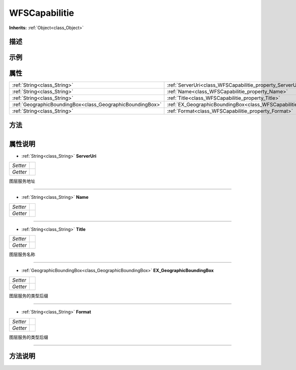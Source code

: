 .. _class_WFSCapabilitie:

WFSCapabilitie 
===================

**Inherits:** :ref:`Object<class_Object>`

描述
----



示例
----

属性
----

+-----------------------------------------------------------+-----------------------------------------------------------------------------------------+
| :ref:`String<class_String>`                               | :ref:`ServerUri<class_WFSCapabilitie_property_ServerUri>`                               |
+-----------------------------------------------------------+-----------------------------------------------------------------------------------------+
| :ref:`String<class_String>`                               | :ref:`Name<class_WFSCapabilitie_property_Name>`                                         |
+-----------------------------------------------------------+-----------------------------------------------------------------------------------------+
| :ref:`String<class_String>`                               | :ref:`Title<class_WFSCapabilitie_property_Title>`                                       |
+-----------------------------------------------------------+-----------------------------------------------------------------------------------------+
| :ref:`GeographicBoundingBox<class_GeographicBoundingBox>` | :ref:`EX_GeographicBoundingBox<class_WFSCapabilitie_property_EX_GeographicBoundingBox>` |
+-----------------------------------------------------------+-----------------------------------------------------------------------------------------+
| :ref:`String<class_String>`                               | :ref:`Format<class_WFSCapabilitie_property_Format>`                                     |
+-----------------------------------------------------------+-----------------------------------------------------------------------------------------+

方法
----

+-----------------+----+

属性说明
-------

.. _class_WFSCapabilitie_property_ServerUri:

- :ref:`String<class_String>` **ServerUri**

+----------+---+
| *Setter* |   |
+----------+---+
| *Getter* |   |
+----------+---+

图层服务地址

----

.. _class_WFSCapabilitie_property_Name:

- :ref:`String<class_String>` **Name**

+----------+---+
| *Setter* |   |
+----------+---+
| *Getter* |   |
+----------+---+



----

.. _class_WFSCapabilitie_property_Title:

- :ref:`String<class_String>` **Title**

+----------+---+
| *Setter* |   |
+----------+---+
| *Getter* |   |
+----------+---+

图层服务名称

----

.. _class_WFSCapabilitie_property_EX_GeographicBoundingBox:

- :ref:`GeographicBoundingBox<class_GeographicBoundingBox>` **EX_GeographicBoundingBox**

+----------+---+
| *Setter* |   |
+----------+---+
| *Getter* |   |
+----------+---+

图层服务的类型后缀

----

.. _class_WFSCapabilitie_property_Format:

- :ref:`String<class_String>` **Format**

+----------+---+
| *Setter* |   |
+----------+---+
| *Getter* |   |
+----------+---+

图层服务的类型后缀

----


方法说明
-------


